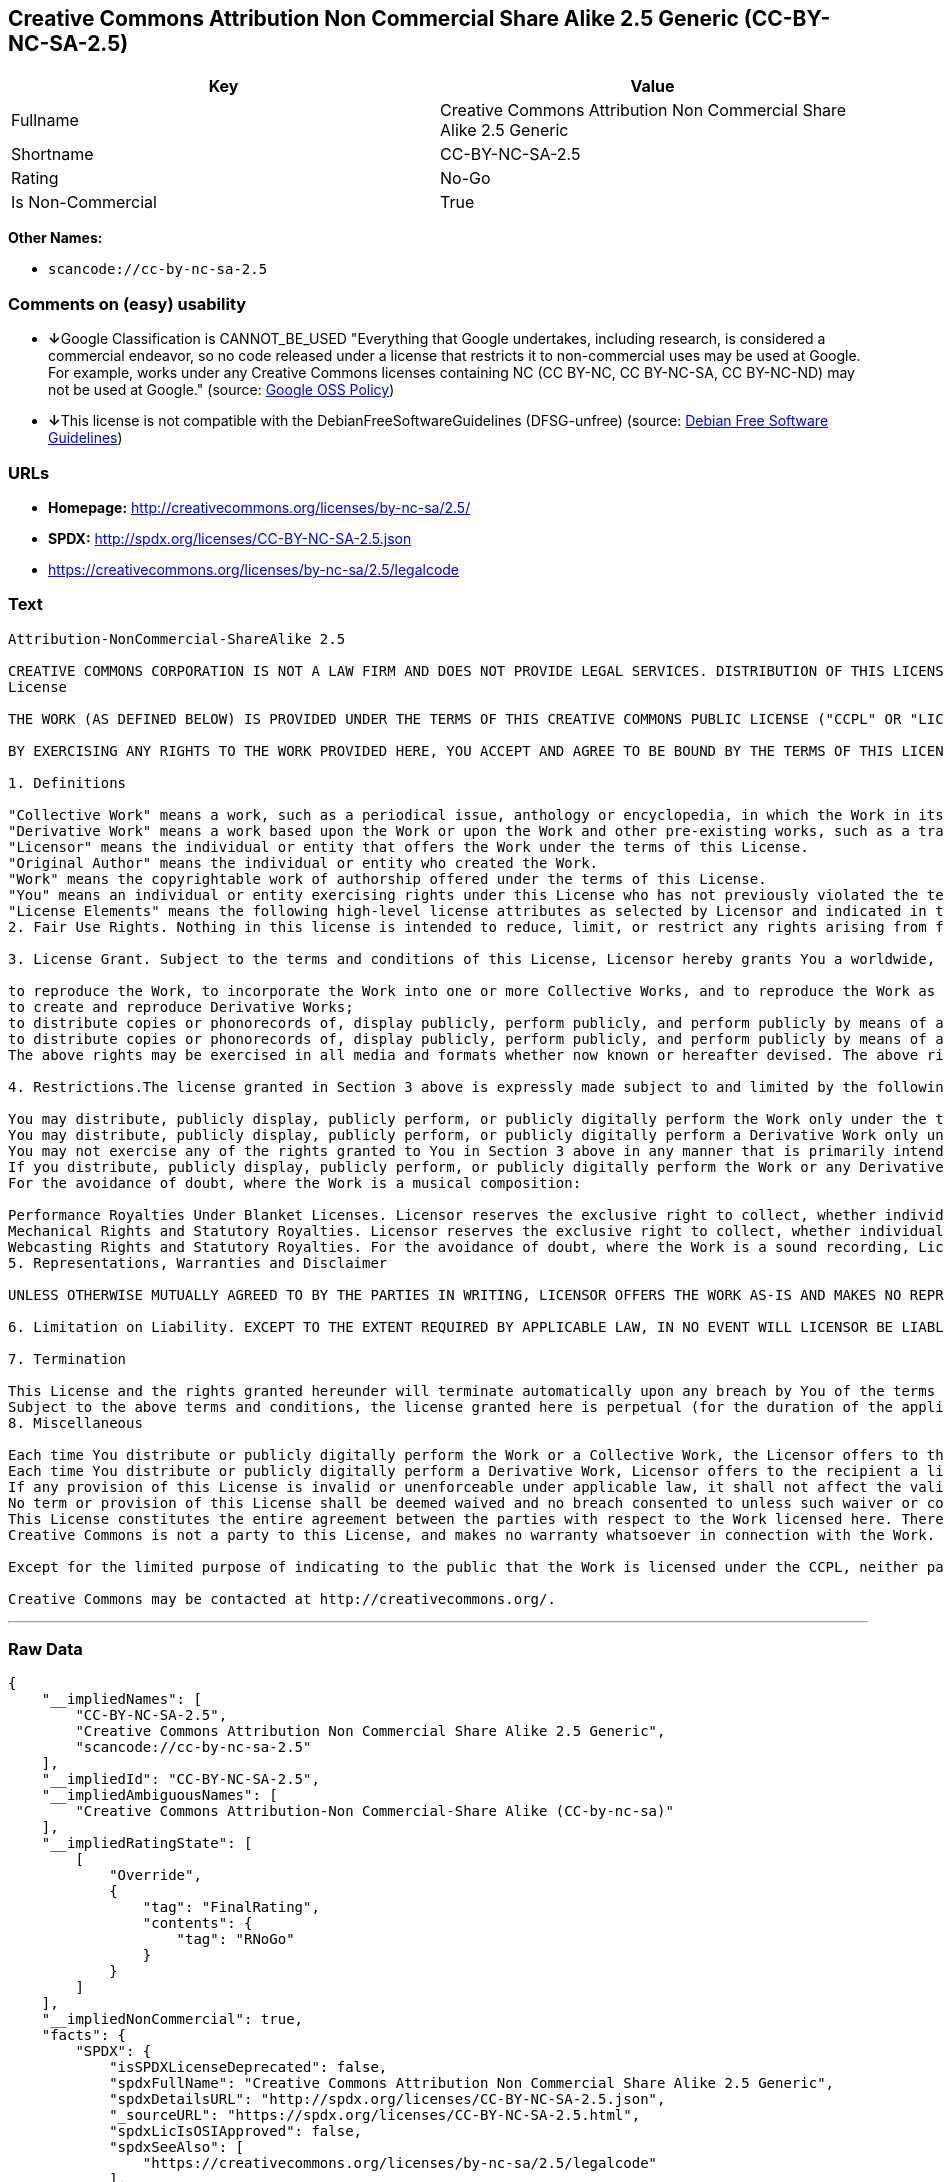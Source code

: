 == Creative Commons Attribution Non Commercial Share Alike 2.5 Generic (CC-BY-NC-SA-2.5)

[cols=",",options="header",]
|===
|Key |Value
|Fullname |Creative Commons Attribution Non Commercial Share Alike 2.5
Generic

|Shortname |CC-BY-NC-SA-2.5

|Rating |No-Go

|Is Non-Commercial |True
|===

*Other Names:*

* `+scancode://cc-by-nc-sa-2.5+`

=== Comments on (easy) usability

* **↓**Google Classification is CANNOT_BE_USED "Everything that Google
undertakes, including research, is considered a commercial endeavor, so
no code released under a license that restricts it to non-commercial
uses may be used at Google. For example, works under any Creative
Commons licenses containing NC (CC BY-NC, CC BY-NC-SA, CC BY-NC-ND) may
not be used at Google." (source:
https://opensource.google.com/docs/thirdparty/licenses/[Google OSS
Policy])
* **↓**This license is not compatible with the
DebianFreeSoftwareGuidelines (DFSG-unfree) (source:
https://wiki.debian.org/DFSGLicenses[Debian Free Software Guidelines])

=== URLs

* *Homepage:* http://creativecommons.org/licenses/by-nc-sa/2.5/
* *SPDX:* http://spdx.org/licenses/CC-BY-NC-SA-2.5.json
* https://creativecommons.org/licenses/by-nc-sa/2.5/legalcode

=== Text

....
Attribution-NonCommercial-ShareAlike 2.5

CREATIVE COMMONS CORPORATION IS NOT A LAW FIRM AND DOES NOT PROVIDE LEGAL SERVICES. DISTRIBUTION OF THIS LICENSE DOES NOT CREATE AN ATTORNEY-CLIENT RELATIONSHIP. CREATIVE COMMONS PROVIDES THIS INFORMATION ON AN "AS-IS" BASIS. CREATIVE COMMONS MAKES NO WARRANTIES REGARDING THE INFORMATION PROVIDED, AND DISCLAIMS LIABILITY FOR DAMAGES RESULTING FROM ITS USE.
License

THE WORK (AS DEFINED BELOW) IS PROVIDED UNDER THE TERMS OF THIS CREATIVE COMMONS PUBLIC LICENSE ("CCPL" OR "LICENSE"). THE WORK IS PROTECTED BY COPYRIGHT AND/OR OTHER APPLICABLE LAW. ANY USE OF THE WORK OTHER THAN AS AUTHORIZED UNDER THIS LICENSE OR COPYRIGHT LAW IS PROHIBITED.

BY EXERCISING ANY RIGHTS TO THE WORK PROVIDED HERE, YOU ACCEPT AND AGREE TO BE BOUND BY THE TERMS OF THIS LICENSE. THE LICENSOR GRANTS YOU THE RIGHTS CONTAINED HERE IN CONSIDERATION OF YOUR ACCEPTANCE OF SUCH TERMS AND CONDITIONS.

1. Definitions

"Collective Work" means a work, such as a periodical issue, anthology or encyclopedia, in which the Work in its entirety in unmodified form, along with a number of other contributions, constituting separate and independent works in themselves, are assembled into a collective whole. A work that constitutes a Collective Work will not be considered a Derivative Work (as defined below) for the purposes of this License.
"Derivative Work" means a work based upon the Work or upon the Work and other pre-existing works, such as a translation, musical arrangement, dramatization, fictionalization, motion picture version, sound recording, art reproduction, abridgment, condensation, or any other form in which the Work may be recast, transformed, or adapted, except that a work that constitutes a Collective Work will not be considered a Derivative Work for the purpose of this License. For the avoidance of doubt, where the Work is a musical composition or sound recording, the synchronization of the Work in timed-relation with a moving image ("synching") will be considered a Derivative Work for the purpose of this License.
"Licensor" means the individual or entity that offers the Work under the terms of this License.
"Original Author" means the individual or entity who created the Work.
"Work" means the copyrightable work of authorship offered under the terms of this License.
"You" means an individual or entity exercising rights under this License who has not previously violated the terms of this License with respect to the Work, or who has received express permission from the Licensor to exercise rights under this License despite a previous violation.
"License Elements" means the following high-level license attributes as selected by Licensor and indicated in the title of this License: Attribution, Noncommercial, ShareAlike.
2. Fair Use Rights. Nothing in this license is intended to reduce, limit, or restrict any rights arising from fair use, first sale or other limitations on the exclusive rights of the copyright owner under copyright law or other applicable laws.

3. License Grant. Subject to the terms and conditions of this License, Licensor hereby grants You a worldwide, royalty-free, non-exclusive, perpetual (for the duration of the applicable copyright) license to exercise the rights in the Work as stated below:

to reproduce the Work, to incorporate the Work into one or more Collective Works, and to reproduce the Work as incorporated in the Collective Works;
to create and reproduce Derivative Works;
to distribute copies or phonorecords of, display publicly, perform publicly, and perform publicly by means of a digital audio transmission the Work including as incorporated in Collective Works;
to distribute copies or phonorecords of, display publicly, perform publicly, and perform publicly by means of a digital audio transmission Derivative Works;
The above rights may be exercised in all media and formats whether now known or hereafter devised. The above rights include the right to make such modifications as are technically necessary to exercise the rights in other media and formats. All rights not expressly granted by Licensor are hereby reserved, including but not limited to the rights set forth in Sections 4(e) and 4(f).

4. Restrictions.The license granted in Section 3 above is expressly made subject to and limited by the following restrictions:

You may distribute, publicly display, publicly perform, or publicly digitally perform the Work only under the terms of this License, and You must include a copy of, or the Uniform Resource Identifier for, this License with every copy or phonorecord of the Work You distribute, publicly display, publicly perform, or publicly digitally perform. You may not offer or impose any terms on the Work that alter or restrict the terms of this License or the recipients' exercise of the rights granted hereunder. You may not sublicense the Work. You must keep intact all notices that refer to this License and to the disclaimer of warranties. You may not distribute, publicly display, publicly perform, or publicly digitally perform the Work with any technological measures that control access or use of the Work in a manner inconsistent with the terms of this License Agreement. The above applies to the Work as incorporated in a Collective Work, but this does not require the Collective Work apart from the Work itself to be made subject to the terms of this License. If You create a Collective Work, upon notice from any Licensor You must, to the extent practicable, remove from the Collective Work any credit as required by clause 4(d), as requested. If You create a Derivative Work, upon notice from any Licensor You must, to the extent practicable, remove from the Derivative Work any credit as required by clause 4(d), as requested.
You may distribute, publicly display, publicly perform, or publicly digitally perform a Derivative Work only under the terms of this License, a later version of this License with the same License Elements as this License, or a Creative Commons iCommons license that contains the same License Elements as this License (e.g. Attribution-NonCommercial-ShareAlike 2.5 Japan). You must include a copy of, or the Uniform Resource Identifier for, this License or other license specified in the previous sentence with every copy or phonorecord of each Derivative Work You distribute, publicly display, publicly perform, or publicly digitally perform. You may not offer or impose any terms on the Derivative Works that alter or restrict the terms of this License or the recipients' exercise of the rights granted hereunder, and You must keep intact all notices that refer to this License and to the disclaimer of warranties. You may not distribute, publicly display, publicly perform, or publicly digitally perform the Derivative Work with any technological measures that control access or use of the Work in a manner inconsistent with the terms of this License Agreement. The above applies to the Derivative Work as incorporated in a Collective Work, but this does not require the Collective Work apart from the Derivative Work itself to be made subject to the terms of this License.
You may not exercise any of the rights granted to You in Section 3 above in any manner that is primarily intended for or directed toward commercial advantage or private monetary compensation. The exchange of the Work for other copyrighted works by means of digital file-sharing or otherwise shall not be considered to be intended for or directed toward commercial advantage or private monetary compensation, provided there is no payment of any monetary compensation in connection with the exchange of copyrighted works.
If you distribute, publicly display, publicly perform, or publicly digitally perform the Work or any Derivative Works or Collective Works, You must keep intact all copyright notices for the Work and provide, reasonable to the medium or means You are utilizing: (i) the name of the Original Author (or pseudonym, if applicable) if supplied, and/or (ii) if the Original Author and/or Licensor designate another party or parties (e.g. a sponsor institute, publishing entity, journal) for attribution in Licensor's copyright notice, terms of service or by other reasonable means, the name of such party or parties; the title of the Work if supplied; to the extent reasonably practicable, the Uniform Resource Identifier, if any, that Licensor specifies to be associated with the Work, unless such URI does not refer to the copyright notice or licensing information for the Work; and in the case of a Derivative Work, a credit identifying the use of the Work in the Derivative Work (e.g., "French translation of the Work by Original Author," or "Screenplay based on original Work by Original Author"). Such credit may be implemented in any reasonable manner; provided, however, that in the case of a Derivative Work or Collective Work, at a minimum such credit will appear where any other comparable authorship credit appears and in a manner at least as prominent as such other comparable authorship credit.
For the avoidance of doubt, where the Work is a musical composition:

Performance Royalties Under Blanket Licenses. Licensor reserves the exclusive right to collect, whether individually or via a performance rights society (e.g. ASCAP, BMI, SESAC), royalties for the public performance or public digital performance (e.g. webcast) of the Work if that performance is primarily intended for or directed toward commercial advantage or private monetary compensation.
Mechanical Rights and Statutory Royalties. Licensor reserves the exclusive right to collect, whether individually or via a music rights agency or designated agent (e.g. Harry Fox Agency), royalties for any phonorecord You create from the Work ("cover version") and distribute, subject to the compulsory license created by 17 USC Section 115 of the US Copyright Act (or the equivalent in other jurisdictions), if Your distribution of such cover version is primarily intended for or directed toward commercial advantage or private monetary compensation.
Webcasting Rights and Statutory Royalties. For the avoidance of doubt, where the Work is a sound recording, Licensor reserves the exclusive right to collect, whether individually or via a performance-rights society (e.g. SoundExchange), royalties for the public digital performance (e.g. webcast) of the Work, subject to the compulsory license created by 17 USC Section 114 of the US Copyright Act (or the equivalent in other jurisdictions), if Your public digital performance is primarily intended for or directed toward commercial advantage or private monetary compensation.
5. Representations, Warranties and Disclaimer

UNLESS OTHERWISE MUTUALLY AGREED TO BY THE PARTIES IN WRITING, LICENSOR OFFERS THE WORK AS-IS AND MAKES NO REPRESENTATIONS OR WARRANTIES OF ANY KIND CONCERNING THE WORK, EXPRESS, IMPLIED, STATUTORY OR OTHERWISE, INCLUDING, WITHOUT LIMITATION, WARRANTIES OF TITLE, MERCHANTIBILITY, FITNESS FOR A PARTICULAR PURPOSE, NONINFRINGEMENT, OR THE ABSENCE OF LATENT OR OTHER DEFECTS, ACCURACY, OR THE PRESENCE OF ABSENCE OF ERRORS, WHETHER OR NOT DISCOVERABLE. SOME JURISDICTIONS DO NOT ALLOW THE EXCLUSION OF IMPLIED WARRANTIES, SO SUCH EXCLUSION MAY NOT APPLY TO YOU.

6. Limitation on Liability. EXCEPT TO THE EXTENT REQUIRED BY APPLICABLE LAW, IN NO EVENT WILL LICENSOR BE LIABLE TO YOU ON ANY LEGAL THEORY FOR ANY SPECIAL, INCIDENTAL, CONSEQUENTIAL, PUNITIVE OR EXEMPLARY DAMAGES ARISING OUT OF THIS LICENSE OR THE USE OF THE WORK, EVEN IF LICENSOR HAS BEEN ADVISED OF THE POSSIBILITY OF SUCH DAMAGES.

7. Termination

This License and the rights granted hereunder will terminate automatically upon any breach by You of the terms of this License. Individuals or entities who have received Derivative Works or Collective Works from You under this License, however, will not have their licenses terminated provided such individuals or entities remain in full compliance with those licenses. Sections 1, 2, 5, 6, 7, and 8 will survive any termination of this License.
Subject to the above terms and conditions, the license granted here is perpetual (for the duration of the applicable copyright in the Work). Notwithstanding the above, Licensor reserves the right to release the Work under different license terms or to stop distributing the Work at any time; provided, however that any such election will not serve to withdraw this License (or any other license that has been, or is required to be, granted under the terms of this License), and this License will continue in full force and effect unless terminated as stated above.
8. Miscellaneous

Each time You distribute or publicly digitally perform the Work or a Collective Work, the Licensor offers to the recipient a license to the Work on the same terms and conditions as the license granted to You under this License.
Each time You distribute or publicly digitally perform a Derivative Work, Licensor offers to the recipient a license to the original Work on the same terms and conditions as the license granted to You under this License.
If any provision of this License is invalid or unenforceable under applicable law, it shall not affect the validity or enforceability of the remainder of the terms of this License, and without further action by the parties to this agreement, such provision shall be reformed to the minimum extent necessary to make such provision valid and enforceable.
No term or provision of this License shall be deemed waived and no breach consented to unless such waiver or consent shall be in writing and signed by the party to be charged with such waiver or consent.
This License constitutes the entire agreement between the parties with respect to the Work licensed here. There are no understandings, agreements or representations with respect to the Work not specified here. Licensor shall not be bound by any additional provisions that may appear in any communication from You. This License may not be modified without the mutual written agreement of the Licensor and You.
Creative Commons is not a party to this License, and makes no warranty whatsoever in connection with the Work. Creative Commons will not be liable to You or any party on any legal theory for any damages whatsoever, including without limitation any general, special, incidental or consequential damages arising in connection to this license. Notwithstanding the foregoing two (2) sentences, if Creative Commons has expressly identified itself as the Licensor hereunder, it shall have all rights and obligations of Licensor.

Except for the limited purpose of indicating to the public that the Work is licensed under the CCPL, neither party will use the trademark "Creative Commons" or any related trademark or logo of Creative Commons without the prior written consent of Creative Commons. Any permitted use will be in compliance with Creative Commons' then-current trademark usage guidelines, as may be published on its website or otherwise made available upon request from time to time.

Creative Commons may be contacted at http://creativecommons.org/.
....

'''''

=== Raw Data

....
{
    "__impliedNames": [
        "CC-BY-NC-SA-2.5",
        "Creative Commons Attribution Non Commercial Share Alike 2.5 Generic",
        "scancode://cc-by-nc-sa-2.5"
    ],
    "__impliedId": "CC-BY-NC-SA-2.5",
    "__impliedAmbiguousNames": [
        "Creative Commons Attribution-Non Commercial-Share Alike (CC-by-nc-sa)"
    ],
    "__impliedRatingState": [
        [
            "Override",
            {
                "tag": "FinalRating",
                "contents": {
                    "tag": "RNoGo"
                }
            }
        ]
    ],
    "__impliedNonCommercial": true,
    "facts": {
        "SPDX": {
            "isSPDXLicenseDeprecated": false,
            "spdxFullName": "Creative Commons Attribution Non Commercial Share Alike 2.5 Generic",
            "spdxDetailsURL": "http://spdx.org/licenses/CC-BY-NC-SA-2.5.json",
            "_sourceURL": "https://spdx.org/licenses/CC-BY-NC-SA-2.5.html",
            "spdxLicIsOSIApproved": false,
            "spdxSeeAlso": [
                "https://creativecommons.org/licenses/by-nc-sa/2.5/legalcode"
            ],
            "_implications": {
                "__impliedNames": [
                    "CC-BY-NC-SA-2.5",
                    "Creative Commons Attribution Non Commercial Share Alike 2.5 Generic"
                ],
                "__impliedId": "CC-BY-NC-SA-2.5",
                "__isOsiApproved": false,
                "__impliedURLs": [
                    [
                        "SPDX",
                        "http://spdx.org/licenses/CC-BY-NC-SA-2.5.json"
                    ],
                    [
                        null,
                        "https://creativecommons.org/licenses/by-nc-sa/2.5/legalcode"
                    ]
                ]
            },
            "spdxLicenseId": "CC-BY-NC-SA-2.5"
        },
        "Scancode": {
            "otherUrls": [
                "https://creativecommons.org/licenses/by-nc-sa/2.5/legalcode"
            ],
            "homepageUrl": "http://creativecommons.org/licenses/by-nc-sa/2.5/",
            "shortName": "CC-BY-NC-SA-2.5",
            "textUrls": null,
            "text": "Attribution-NonCommercial-ShareAlike 2.5\n\nCREATIVE COMMONS CORPORATION IS NOT A LAW FIRM AND DOES NOT PROVIDE LEGAL SERVICES. DISTRIBUTION OF THIS LICENSE DOES NOT CREATE AN ATTORNEY-CLIENT RELATIONSHIP. CREATIVE COMMONS PROVIDES THIS INFORMATION ON AN \"AS-IS\" BASIS. CREATIVE COMMONS MAKES NO WARRANTIES REGARDING THE INFORMATION PROVIDED, AND DISCLAIMS LIABILITY FOR DAMAGES RESULTING FROM ITS USE.\nLicense\n\nTHE WORK (AS DEFINED BELOW) IS PROVIDED UNDER THE TERMS OF THIS CREATIVE COMMONS PUBLIC LICENSE (\"CCPL\" OR \"LICENSE\"). THE WORK IS PROTECTED BY COPYRIGHT AND/OR OTHER APPLICABLE LAW. ANY USE OF THE WORK OTHER THAN AS AUTHORIZED UNDER THIS LICENSE OR COPYRIGHT LAW IS PROHIBITED.\n\nBY EXERCISING ANY RIGHTS TO THE WORK PROVIDED HERE, YOU ACCEPT AND AGREE TO BE BOUND BY THE TERMS OF THIS LICENSE. THE LICENSOR GRANTS YOU THE RIGHTS CONTAINED HERE IN CONSIDERATION OF YOUR ACCEPTANCE OF SUCH TERMS AND CONDITIONS.\n\n1. Definitions\n\n\"Collective Work\" means a work, such as a periodical issue, anthology or encyclopedia, in which the Work in its entirety in unmodified form, along with a number of other contributions, constituting separate and independent works in themselves, are assembled into a collective whole. A work that constitutes a Collective Work will not be considered a Derivative Work (as defined below) for the purposes of this License.\n\"Derivative Work\" means a work based upon the Work or upon the Work and other pre-existing works, such as a translation, musical arrangement, dramatization, fictionalization, motion picture version, sound recording, art reproduction, abridgment, condensation, or any other form in which the Work may be recast, transformed, or adapted, except that a work that constitutes a Collective Work will not be considered a Derivative Work for the purpose of this License. For the avoidance of doubt, where the Work is a musical composition or sound recording, the synchronization of the Work in timed-relation with a moving image (\"synching\") will be considered a Derivative Work for the purpose of this License.\n\"Licensor\" means the individual or entity that offers the Work under the terms of this License.\n\"Original Author\" means the individual or entity who created the Work.\n\"Work\" means the copyrightable work of authorship offered under the terms of this License.\n\"You\" means an individual or entity exercising rights under this License who has not previously violated the terms of this License with respect to the Work, or who has received express permission from the Licensor to exercise rights under this License despite a previous violation.\n\"License Elements\" means the following high-level license attributes as selected by Licensor and indicated in the title of this License: Attribution, Noncommercial, ShareAlike.\n2. Fair Use Rights. Nothing in this license is intended to reduce, limit, or restrict any rights arising from fair use, first sale or other limitations on the exclusive rights of the copyright owner under copyright law or other applicable laws.\n\n3. License Grant. Subject to the terms and conditions of this License, Licensor hereby grants You a worldwide, royalty-free, non-exclusive, perpetual (for the duration of the applicable copyright) license to exercise the rights in the Work as stated below:\n\nto reproduce the Work, to incorporate the Work into one or more Collective Works, and to reproduce the Work as incorporated in the Collective Works;\nto create and reproduce Derivative Works;\nto distribute copies or phonorecords of, display publicly, perform publicly, and perform publicly by means of a digital audio transmission the Work including as incorporated in Collective Works;\nto distribute copies or phonorecords of, display publicly, perform publicly, and perform publicly by means of a digital audio transmission Derivative Works;\nThe above rights may be exercised in all media and formats whether now known or hereafter devised. The above rights include the right to make such modifications as are technically necessary to exercise the rights in other media and formats. All rights not expressly granted by Licensor are hereby reserved, including but not limited to the rights set forth in Sections 4(e) and 4(f).\n\n4. Restrictions.The license granted in Section 3 above is expressly made subject to and limited by the following restrictions:\n\nYou may distribute, publicly display, publicly perform, or publicly digitally perform the Work only under the terms of this License, and You must include a copy of, or the Uniform Resource Identifier for, this License with every copy or phonorecord of the Work You distribute, publicly display, publicly perform, or publicly digitally perform. You may not offer or impose any terms on the Work that alter or restrict the terms of this License or the recipients' exercise of the rights granted hereunder. You may not sublicense the Work. You must keep intact all notices that refer to this License and to the disclaimer of warranties. You may not distribute, publicly display, publicly perform, or publicly digitally perform the Work with any technological measures that control access or use of the Work in a manner inconsistent with the terms of this License Agreement. The above applies to the Work as incorporated in a Collective Work, but this does not require the Collective Work apart from the Work itself to be made subject to the terms of this License. If You create a Collective Work, upon notice from any Licensor You must, to the extent practicable, remove from the Collective Work any credit as required by clause 4(d), as requested. If You create a Derivative Work, upon notice from any Licensor You must, to the extent practicable, remove from the Derivative Work any credit as required by clause 4(d), as requested.\nYou may distribute, publicly display, publicly perform, or publicly digitally perform a Derivative Work only under the terms of this License, a later version of this License with the same License Elements as this License, or a Creative Commons iCommons license that contains the same License Elements as this License (e.g. Attribution-NonCommercial-ShareAlike 2.5 Japan). You must include a copy of, or the Uniform Resource Identifier for, this License or other license specified in the previous sentence with every copy or phonorecord of each Derivative Work You distribute, publicly display, publicly perform, or publicly digitally perform. You may not offer or impose any terms on the Derivative Works that alter or restrict the terms of this License or the recipients' exercise of the rights granted hereunder, and You must keep intact all notices that refer to this License and to the disclaimer of warranties. You may not distribute, publicly display, publicly perform, or publicly digitally perform the Derivative Work with any technological measures that control access or use of the Work in a manner inconsistent with the terms of this License Agreement. The above applies to the Derivative Work as incorporated in a Collective Work, but this does not require the Collective Work apart from the Derivative Work itself to be made subject to the terms of this License.\nYou may not exercise any of the rights granted to You in Section 3 above in any manner that is primarily intended for or directed toward commercial advantage or private monetary compensation. The exchange of the Work for other copyrighted works by means of digital file-sharing or otherwise shall not be considered to be intended for or directed toward commercial advantage or private monetary compensation, provided there is no payment of any monetary compensation in connection with the exchange of copyrighted works.\nIf you distribute, publicly display, publicly perform, or publicly digitally perform the Work or any Derivative Works or Collective Works, You must keep intact all copyright notices for the Work and provide, reasonable to the medium or means You are utilizing: (i) the name of the Original Author (or pseudonym, if applicable) if supplied, and/or (ii) if the Original Author and/or Licensor designate another party or parties (e.g. a sponsor institute, publishing entity, journal) for attribution in Licensor's copyright notice, terms of service or by other reasonable means, the name of such party or parties; the title of the Work if supplied; to the extent reasonably practicable, the Uniform Resource Identifier, if any, that Licensor specifies to be associated with the Work, unless such URI does not refer to the copyright notice or licensing information for the Work; and in the case of a Derivative Work, a credit identifying the use of the Work in the Derivative Work (e.g., \"French translation of the Work by Original Author,\" or \"Screenplay based on original Work by Original Author\"). Such credit may be implemented in any reasonable manner; provided, however, that in the case of a Derivative Work or Collective Work, at a minimum such credit will appear where any other comparable authorship credit appears and in a manner at least as prominent as such other comparable authorship credit.\nFor the avoidance of doubt, where the Work is a musical composition:\n\nPerformance Royalties Under Blanket Licenses. Licensor reserves the exclusive right to collect, whether individually or via a performance rights society (e.g. ASCAP, BMI, SESAC), royalties for the public performance or public digital performance (e.g. webcast) of the Work if that performance is primarily intended for or directed toward commercial advantage or private monetary compensation.\nMechanical Rights and Statutory Royalties. Licensor reserves the exclusive right to collect, whether individually or via a music rights agency or designated agent (e.g. Harry Fox Agency), royalties for any phonorecord You create from the Work (\"cover version\") and distribute, subject to the compulsory license created by 17 USC Section 115 of the US Copyright Act (or the equivalent in other jurisdictions), if Your distribution of such cover version is primarily intended for or directed toward commercial advantage or private monetary compensation.\nWebcasting Rights and Statutory Royalties. For the avoidance of doubt, where the Work is a sound recording, Licensor reserves the exclusive right to collect, whether individually or via a performance-rights society (e.g. SoundExchange), royalties for the public digital performance (e.g. webcast) of the Work, subject to the compulsory license created by 17 USC Section 114 of the US Copyright Act (or the equivalent in other jurisdictions), if Your public digital performance is primarily intended for or directed toward commercial advantage or private monetary compensation.\n5. Representations, Warranties and Disclaimer\n\nUNLESS OTHERWISE MUTUALLY AGREED TO BY THE PARTIES IN WRITING, LICENSOR OFFERS THE WORK AS-IS AND MAKES NO REPRESENTATIONS OR WARRANTIES OF ANY KIND CONCERNING THE WORK, EXPRESS, IMPLIED, STATUTORY OR OTHERWISE, INCLUDING, WITHOUT LIMITATION, WARRANTIES OF TITLE, MERCHANTIBILITY, FITNESS FOR A PARTICULAR PURPOSE, NONINFRINGEMENT, OR THE ABSENCE OF LATENT OR OTHER DEFECTS, ACCURACY, OR THE PRESENCE OF ABSENCE OF ERRORS, WHETHER OR NOT DISCOVERABLE. SOME JURISDICTIONS DO NOT ALLOW THE EXCLUSION OF IMPLIED WARRANTIES, SO SUCH EXCLUSION MAY NOT APPLY TO YOU.\n\n6. Limitation on Liability. EXCEPT TO THE EXTENT REQUIRED BY APPLICABLE LAW, IN NO EVENT WILL LICENSOR BE LIABLE TO YOU ON ANY LEGAL THEORY FOR ANY SPECIAL, INCIDENTAL, CONSEQUENTIAL, PUNITIVE OR EXEMPLARY DAMAGES ARISING OUT OF THIS LICENSE OR THE USE OF THE WORK, EVEN IF LICENSOR HAS BEEN ADVISED OF THE POSSIBILITY OF SUCH DAMAGES.\n\n7. Termination\n\nThis License and the rights granted hereunder will terminate automatically upon any breach by You of the terms of this License. Individuals or entities who have received Derivative Works or Collective Works from You under this License, however, will not have their licenses terminated provided such individuals or entities remain in full compliance with those licenses. Sections 1, 2, 5, 6, 7, and 8 will survive any termination of this License.\nSubject to the above terms and conditions, the license granted here is perpetual (for the duration of the applicable copyright in the Work). Notwithstanding the above, Licensor reserves the right to release the Work under different license terms or to stop distributing the Work at any time; provided, however that any such election will not serve to withdraw this License (or any other license that has been, or is required to be, granted under the terms of this License), and this License will continue in full force and effect unless terminated as stated above.\n8. Miscellaneous\n\nEach time You distribute or publicly digitally perform the Work or a Collective Work, the Licensor offers to the recipient a license to the Work on the same terms and conditions as the license granted to You under this License.\nEach time You distribute or publicly digitally perform a Derivative Work, Licensor offers to the recipient a license to the original Work on the same terms and conditions as the license granted to You under this License.\nIf any provision of this License is invalid or unenforceable under applicable law, it shall not affect the validity or enforceability of the remainder of the terms of this License, and without further action by the parties to this agreement, such provision shall be reformed to the minimum extent necessary to make such provision valid and enforceable.\nNo term or provision of this License shall be deemed waived and no breach consented to unless such waiver or consent shall be in writing and signed by the party to be charged with such waiver or consent.\nThis License constitutes the entire agreement between the parties with respect to the Work licensed here. There are no understandings, agreements or representations with respect to the Work not specified here. Licensor shall not be bound by any additional provisions that may appear in any communication from You. This License may not be modified without the mutual written agreement of the Licensor and You.\nCreative Commons is not a party to this License, and makes no warranty whatsoever in connection with the Work. Creative Commons will not be liable to You or any party on any legal theory for any damages whatsoever, including without limitation any general, special, incidental or consequential damages arising in connection to this license. Notwithstanding the foregoing two (2) sentences, if Creative Commons has expressly identified itself as the Licensor hereunder, it shall have all rights and obligations of Licensor.\n\nExcept for the limited purpose of indicating to the public that the Work is licensed under the CCPL, neither party will use the trademark \"Creative Commons\" or any related trademark or logo of Creative Commons without the prior written consent of Creative Commons. Any permitted use will be in compliance with Creative Commons' then-current trademark usage guidelines, as may be published on its website or otherwise made available upon request from time to time.\n\nCreative Commons may be contacted at http://creativecommons.org/.",
            "category": "Source-available",
            "osiUrl": null,
            "owner": "Creative Commons",
            "_sourceURL": "https://github.com/nexB/scancode-toolkit/blob/develop/src/licensedcode/data/licenses/cc-by-nc-sa-2.5.yml",
            "key": "cc-by-nc-sa-2.5",
            "name": "Creative Commons Attribution Non-Commercial Share Alike License 2.5",
            "spdxId": "CC-BY-NC-SA-2.5",
            "_implications": {
                "__impliedNames": [
                    "scancode://cc-by-nc-sa-2.5",
                    "CC-BY-NC-SA-2.5",
                    "CC-BY-NC-SA-2.5"
                ],
                "__impliedId": "CC-BY-NC-SA-2.5",
                "__impliedText": "Attribution-NonCommercial-ShareAlike 2.5\n\nCREATIVE COMMONS CORPORATION IS NOT A LAW FIRM AND DOES NOT PROVIDE LEGAL SERVICES. DISTRIBUTION OF THIS LICENSE DOES NOT CREATE AN ATTORNEY-CLIENT RELATIONSHIP. CREATIVE COMMONS PROVIDES THIS INFORMATION ON AN \"AS-IS\" BASIS. CREATIVE COMMONS MAKES NO WARRANTIES REGARDING THE INFORMATION PROVIDED, AND DISCLAIMS LIABILITY FOR DAMAGES RESULTING FROM ITS USE.\nLicense\n\nTHE WORK (AS DEFINED BELOW) IS PROVIDED UNDER THE TERMS OF THIS CREATIVE COMMONS PUBLIC LICENSE (\"CCPL\" OR \"LICENSE\"). THE WORK IS PROTECTED BY COPYRIGHT AND/OR OTHER APPLICABLE LAW. ANY USE OF THE WORK OTHER THAN AS AUTHORIZED UNDER THIS LICENSE OR COPYRIGHT LAW IS PROHIBITED.\n\nBY EXERCISING ANY RIGHTS TO THE WORK PROVIDED HERE, YOU ACCEPT AND AGREE TO BE BOUND BY THE TERMS OF THIS LICENSE. THE LICENSOR GRANTS YOU THE RIGHTS CONTAINED HERE IN CONSIDERATION OF YOUR ACCEPTANCE OF SUCH TERMS AND CONDITIONS.\n\n1. Definitions\n\n\"Collective Work\" means a work, such as a periodical issue, anthology or encyclopedia, in which the Work in its entirety in unmodified form, along with a number of other contributions, constituting separate and independent works in themselves, are assembled into a collective whole. A work that constitutes a Collective Work will not be considered a Derivative Work (as defined below) for the purposes of this License.\n\"Derivative Work\" means a work based upon the Work or upon the Work and other pre-existing works, such as a translation, musical arrangement, dramatization, fictionalization, motion picture version, sound recording, art reproduction, abridgment, condensation, or any other form in which the Work may be recast, transformed, or adapted, except that a work that constitutes a Collective Work will not be considered a Derivative Work for the purpose of this License. For the avoidance of doubt, where the Work is a musical composition or sound recording, the synchronization of the Work in timed-relation with a moving image (\"synching\") will be considered a Derivative Work for the purpose of this License.\n\"Licensor\" means the individual or entity that offers the Work under the terms of this License.\n\"Original Author\" means the individual or entity who created the Work.\n\"Work\" means the copyrightable work of authorship offered under the terms of this License.\n\"You\" means an individual or entity exercising rights under this License who has not previously violated the terms of this License with respect to the Work, or who has received express permission from the Licensor to exercise rights under this License despite a previous violation.\n\"License Elements\" means the following high-level license attributes as selected by Licensor and indicated in the title of this License: Attribution, Noncommercial, ShareAlike.\n2. Fair Use Rights. Nothing in this license is intended to reduce, limit, or restrict any rights arising from fair use, first sale or other limitations on the exclusive rights of the copyright owner under copyright law or other applicable laws.\n\n3. License Grant. Subject to the terms and conditions of this License, Licensor hereby grants You a worldwide, royalty-free, non-exclusive, perpetual (for the duration of the applicable copyright) license to exercise the rights in the Work as stated below:\n\nto reproduce the Work, to incorporate the Work into one or more Collective Works, and to reproduce the Work as incorporated in the Collective Works;\nto create and reproduce Derivative Works;\nto distribute copies or phonorecords of, display publicly, perform publicly, and perform publicly by means of a digital audio transmission the Work including as incorporated in Collective Works;\nto distribute copies or phonorecords of, display publicly, perform publicly, and perform publicly by means of a digital audio transmission Derivative Works;\nThe above rights may be exercised in all media and formats whether now known or hereafter devised. The above rights include the right to make such modifications as are technically necessary to exercise the rights in other media and formats. All rights not expressly granted by Licensor are hereby reserved, including but not limited to the rights set forth in Sections 4(e) and 4(f).\n\n4. Restrictions.The license granted in Section 3 above is expressly made subject to and limited by the following restrictions:\n\nYou may distribute, publicly display, publicly perform, or publicly digitally perform the Work only under the terms of this License, and You must include a copy of, or the Uniform Resource Identifier for, this License with every copy or phonorecord of the Work You distribute, publicly display, publicly perform, or publicly digitally perform. You may not offer or impose any terms on the Work that alter or restrict the terms of this License or the recipients' exercise of the rights granted hereunder. You may not sublicense the Work. You must keep intact all notices that refer to this License and to the disclaimer of warranties. You may not distribute, publicly display, publicly perform, or publicly digitally perform the Work with any technological measures that control access or use of the Work in a manner inconsistent with the terms of this License Agreement. The above applies to the Work as incorporated in a Collective Work, but this does not require the Collective Work apart from the Work itself to be made subject to the terms of this License. If You create a Collective Work, upon notice from any Licensor You must, to the extent practicable, remove from the Collective Work any credit as required by clause 4(d), as requested. If You create a Derivative Work, upon notice from any Licensor You must, to the extent practicable, remove from the Derivative Work any credit as required by clause 4(d), as requested.\nYou may distribute, publicly display, publicly perform, or publicly digitally perform a Derivative Work only under the terms of this License, a later version of this License with the same License Elements as this License, or a Creative Commons iCommons license that contains the same License Elements as this License (e.g. Attribution-NonCommercial-ShareAlike 2.5 Japan). You must include a copy of, or the Uniform Resource Identifier for, this License or other license specified in the previous sentence with every copy or phonorecord of each Derivative Work You distribute, publicly display, publicly perform, or publicly digitally perform. You may not offer or impose any terms on the Derivative Works that alter or restrict the terms of this License or the recipients' exercise of the rights granted hereunder, and You must keep intact all notices that refer to this License and to the disclaimer of warranties. You may not distribute, publicly display, publicly perform, or publicly digitally perform the Derivative Work with any technological measures that control access or use of the Work in a manner inconsistent with the terms of this License Agreement. The above applies to the Derivative Work as incorporated in a Collective Work, but this does not require the Collective Work apart from the Derivative Work itself to be made subject to the terms of this License.\nYou may not exercise any of the rights granted to You in Section 3 above in any manner that is primarily intended for or directed toward commercial advantage or private monetary compensation. The exchange of the Work for other copyrighted works by means of digital file-sharing or otherwise shall not be considered to be intended for or directed toward commercial advantage or private monetary compensation, provided there is no payment of any monetary compensation in connection with the exchange of copyrighted works.\nIf you distribute, publicly display, publicly perform, or publicly digitally perform the Work or any Derivative Works or Collective Works, You must keep intact all copyright notices for the Work and provide, reasonable to the medium or means You are utilizing: (i) the name of the Original Author (or pseudonym, if applicable) if supplied, and/or (ii) if the Original Author and/or Licensor designate another party or parties (e.g. a sponsor institute, publishing entity, journal) for attribution in Licensor's copyright notice, terms of service or by other reasonable means, the name of such party or parties; the title of the Work if supplied; to the extent reasonably practicable, the Uniform Resource Identifier, if any, that Licensor specifies to be associated with the Work, unless such URI does not refer to the copyright notice or licensing information for the Work; and in the case of a Derivative Work, a credit identifying the use of the Work in the Derivative Work (e.g., \"French translation of the Work by Original Author,\" or \"Screenplay based on original Work by Original Author\"). Such credit may be implemented in any reasonable manner; provided, however, that in the case of a Derivative Work or Collective Work, at a minimum such credit will appear where any other comparable authorship credit appears and in a manner at least as prominent as such other comparable authorship credit.\nFor the avoidance of doubt, where the Work is a musical composition:\n\nPerformance Royalties Under Blanket Licenses. Licensor reserves the exclusive right to collect, whether individually or via a performance rights society (e.g. ASCAP, BMI, SESAC), royalties for the public performance or public digital performance (e.g. webcast) of the Work if that performance is primarily intended for or directed toward commercial advantage or private monetary compensation.\nMechanical Rights and Statutory Royalties. Licensor reserves the exclusive right to collect, whether individually or via a music rights agency or designated agent (e.g. Harry Fox Agency), royalties for any phonorecord You create from the Work (\"cover version\") and distribute, subject to the compulsory license created by 17 USC Section 115 of the US Copyright Act (or the equivalent in other jurisdictions), if Your distribution of such cover version is primarily intended for or directed toward commercial advantage or private monetary compensation.\nWebcasting Rights and Statutory Royalties. For the avoidance of doubt, where the Work is a sound recording, Licensor reserves the exclusive right to collect, whether individually or via a performance-rights society (e.g. SoundExchange), royalties for the public digital performance (e.g. webcast) of the Work, subject to the compulsory license created by 17 USC Section 114 of the US Copyright Act (or the equivalent in other jurisdictions), if Your public digital performance is primarily intended for or directed toward commercial advantage or private monetary compensation.\n5. Representations, Warranties and Disclaimer\n\nUNLESS OTHERWISE MUTUALLY AGREED TO BY THE PARTIES IN WRITING, LICENSOR OFFERS THE WORK AS-IS AND MAKES NO REPRESENTATIONS OR WARRANTIES OF ANY KIND CONCERNING THE WORK, EXPRESS, IMPLIED, STATUTORY OR OTHERWISE, INCLUDING, WITHOUT LIMITATION, WARRANTIES OF TITLE, MERCHANTIBILITY, FITNESS FOR A PARTICULAR PURPOSE, NONINFRINGEMENT, OR THE ABSENCE OF LATENT OR OTHER DEFECTS, ACCURACY, OR THE PRESENCE OF ABSENCE OF ERRORS, WHETHER OR NOT DISCOVERABLE. SOME JURISDICTIONS DO NOT ALLOW THE EXCLUSION OF IMPLIED WARRANTIES, SO SUCH EXCLUSION MAY NOT APPLY TO YOU.\n\n6. Limitation on Liability. EXCEPT TO THE EXTENT REQUIRED BY APPLICABLE LAW, IN NO EVENT WILL LICENSOR BE LIABLE TO YOU ON ANY LEGAL THEORY FOR ANY SPECIAL, INCIDENTAL, CONSEQUENTIAL, PUNITIVE OR EXEMPLARY DAMAGES ARISING OUT OF THIS LICENSE OR THE USE OF THE WORK, EVEN IF LICENSOR HAS BEEN ADVISED OF THE POSSIBILITY OF SUCH DAMAGES.\n\n7. Termination\n\nThis License and the rights granted hereunder will terminate automatically upon any breach by You of the terms of this License. Individuals or entities who have received Derivative Works or Collective Works from You under this License, however, will not have their licenses terminated provided such individuals or entities remain in full compliance with those licenses. Sections 1, 2, 5, 6, 7, and 8 will survive any termination of this License.\nSubject to the above terms and conditions, the license granted here is perpetual (for the duration of the applicable copyright in the Work). Notwithstanding the above, Licensor reserves the right to release the Work under different license terms or to stop distributing the Work at any time; provided, however that any such election will not serve to withdraw this License (or any other license that has been, or is required to be, granted under the terms of this License), and this License will continue in full force and effect unless terminated as stated above.\n8. Miscellaneous\n\nEach time You distribute or publicly digitally perform the Work or a Collective Work, the Licensor offers to the recipient a license to the Work on the same terms and conditions as the license granted to You under this License.\nEach time You distribute or publicly digitally perform a Derivative Work, Licensor offers to the recipient a license to the original Work on the same terms and conditions as the license granted to You under this License.\nIf any provision of this License is invalid or unenforceable under applicable law, it shall not affect the validity or enforceability of the remainder of the terms of this License, and without further action by the parties to this agreement, such provision shall be reformed to the minimum extent necessary to make such provision valid and enforceable.\nNo term or provision of this License shall be deemed waived and no breach consented to unless such waiver or consent shall be in writing and signed by the party to be charged with such waiver or consent.\nThis License constitutes the entire agreement between the parties with respect to the Work licensed here. There are no understandings, agreements or representations with respect to the Work not specified here. Licensor shall not be bound by any additional provisions that may appear in any communication from You. This License may not be modified without the mutual written agreement of the Licensor and You.\nCreative Commons is not a party to this License, and makes no warranty whatsoever in connection with the Work. Creative Commons will not be liable to You or any party on any legal theory for any damages whatsoever, including without limitation any general, special, incidental or consequential damages arising in connection to this license. Notwithstanding the foregoing two (2) sentences, if Creative Commons has expressly identified itself as the Licensor hereunder, it shall have all rights and obligations of Licensor.\n\nExcept for the limited purpose of indicating to the public that the Work is licensed under the CCPL, neither party will use the trademark \"Creative Commons\" or any related trademark or logo of Creative Commons without the prior written consent of Creative Commons. Any permitted use will be in compliance with Creative Commons' then-current trademark usage guidelines, as may be published on its website or otherwise made available upon request from time to time.\n\nCreative Commons may be contacted at http://creativecommons.org/.",
                "__impliedURLs": [
                    [
                        "Homepage",
                        "http://creativecommons.org/licenses/by-nc-sa/2.5/"
                    ],
                    [
                        null,
                        "https://creativecommons.org/licenses/by-nc-sa/2.5/legalcode"
                    ]
                ]
            }
        },
        "Debian Free Software Guidelines": {
            "LicenseName": "Creative Commons Attribution-Non Commercial-Share Alike (CC-by-nc-sa)",
            "State": "DFSGInCompatible",
            "_sourceURL": "https://wiki.debian.org/DFSGLicenses",
            "_implications": {
                "__impliedNames": [
                    "CC-BY-NC-SA-2.5"
                ],
                "__impliedAmbiguousNames": [
                    "Creative Commons Attribution-Non Commercial-Share Alike (CC-by-nc-sa)"
                ],
                "__impliedJudgement": [
                    [
                        "Debian Free Software Guidelines",
                        {
                            "tag": "NegativeJudgement",
                            "contents": "This license is not compatible with the DebianFreeSoftwareGuidelines (DFSG-unfree)"
                        }
                    ]
                ]
            },
            "Comment": null,
            "LicenseId": "CC-BY-NC-SA-2.5"
        },
        "Override": {
            "oNonCommecrial": true,
            "implications": {
                "__impliedNames": [
                    "CC-BY-NC-SA-2.5"
                ],
                "__impliedId": "CC-BY-NC-SA-2.5",
                "__impliedRatingState": [
                    [
                        "Override",
                        {
                            "tag": "FinalRating",
                            "contents": {
                                "tag": "RNoGo"
                            }
                        }
                    ]
                ],
                "__impliedNonCommercial": true
            },
            "oName": "CC-BY-NC-SA-2.5",
            "oOtherLicenseIds": [],
            "oDescription": null,
            "oJudgement": null,
            "oCompatibilities": null,
            "oRatingState": {
                "tag": "FinalRating",
                "contents": {
                    "tag": "RNoGo"
                }
            }
        },
        "Google OSS Policy": {
            "rating": "CANNOT_BE_USED",
            "_sourceURL": "https://opensource.google.com/docs/thirdparty/licenses/",
            "id": "CC-BY-NC-SA-2.5",
            "_implications": {
                "__impliedNames": [
                    "CC-BY-NC-SA-2.5"
                ],
                "__impliedJudgement": [
                    [
                        "Google OSS Policy",
                        {
                            "tag": "NegativeJudgement",
                            "contents": "Google Classification is CANNOT_BE_USED \"Everything that Google undertakes, including research, is considered a commercial endeavor, so no code released under a license that restricts it to non-commercial uses may be used at Google. For example, works under any Creative Commons licenses containing NC (CC BY-NC, CC BY-NC-SA, CC BY-NC-ND) may not be used at Google.\""
                        }
                    ]
                ]
            },
            "description": "Everything that Google undertakes, including research, is considered a commercial endeavor, so no code released under a license that restricts it to non-commercial uses may be used at Google. For example, works under any Creative Commons licenses containing NC (CC BY-NC, CC BY-NC-SA, CC BY-NC-ND) may not be used at Google."
        }
    },
    "__impliedJudgement": [
        [
            "Debian Free Software Guidelines",
            {
                "tag": "NegativeJudgement",
                "contents": "This license is not compatible with the DebianFreeSoftwareGuidelines (DFSG-unfree)"
            }
        ],
        [
            "Google OSS Policy",
            {
                "tag": "NegativeJudgement",
                "contents": "Google Classification is CANNOT_BE_USED \"Everything that Google undertakes, including research, is considered a commercial endeavor, so no code released under a license that restricts it to non-commercial uses may be used at Google. For example, works under any Creative Commons licenses containing NC (CC BY-NC, CC BY-NC-SA, CC BY-NC-ND) may not be used at Google.\""
            }
        ]
    ],
    "__isOsiApproved": false,
    "__impliedText": "Attribution-NonCommercial-ShareAlike 2.5\n\nCREATIVE COMMONS CORPORATION IS NOT A LAW FIRM AND DOES NOT PROVIDE LEGAL SERVICES. DISTRIBUTION OF THIS LICENSE DOES NOT CREATE AN ATTORNEY-CLIENT RELATIONSHIP. CREATIVE COMMONS PROVIDES THIS INFORMATION ON AN \"AS-IS\" BASIS. CREATIVE COMMONS MAKES NO WARRANTIES REGARDING THE INFORMATION PROVIDED, AND DISCLAIMS LIABILITY FOR DAMAGES RESULTING FROM ITS USE.\nLicense\n\nTHE WORK (AS DEFINED BELOW) IS PROVIDED UNDER THE TERMS OF THIS CREATIVE COMMONS PUBLIC LICENSE (\"CCPL\" OR \"LICENSE\"). THE WORK IS PROTECTED BY COPYRIGHT AND/OR OTHER APPLICABLE LAW. ANY USE OF THE WORK OTHER THAN AS AUTHORIZED UNDER THIS LICENSE OR COPYRIGHT LAW IS PROHIBITED.\n\nBY EXERCISING ANY RIGHTS TO THE WORK PROVIDED HERE, YOU ACCEPT AND AGREE TO BE BOUND BY THE TERMS OF THIS LICENSE. THE LICENSOR GRANTS YOU THE RIGHTS CONTAINED HERE IN CONSIDERATION OF YOUR ACCEPTANCE OF SUCH TERMS AND CONDITIONS.\n\n1. Definitions\n\n\"Collective Work\" means a work, such as a periodical issue, anthology or encyclopedia, in which the Work in its entirety in unmodified form, along with a number of other contributions, constituting separate and independent works in themselves, are assembled into a collective whole. A work that constitutes a Collective Work will not be considered a Derivative Work (as defined below) for the purposes of this License.\n\"Derivative Work\" means a work based upon the Work or upon the Work and other pre-existing works, such as a translation, musical arrangement, dramatization, fictionalization, motion picture version, sound recording, art reproduction, abridgment, condensation, or any other form in which the Work may be recast, transformed, or adapted, except that a work that constitutes a Collective Work will not be considered a Derivative Work for the purpose of this License. For the avoidance of doubt, where the Work is a musical composition or sound recording, the synchronization of the Work in timed-relation with a moving image (\"synching\") will be considered a Derivative Work for the purpose of this License.\n\"Licensor\" means the individual or entity that offers the Work under the terms of this License.\n\"Original Author\" means the individual or entity who created the Work.\n\"Work\" means the copyrightable work of authorship offered under the terms of this License.\n\"You\" means an individual or entity exercising rights under this License who has not previously violated the terms of this License with respect to the Work, or who has received express permission from the Licensor to exercise rights under this License despite a previous violation.\n\"License Elements\" means the following high-level license attributes as selected by Licensor and indicated in the title of this License: Attribution, Noncommercial, ShareAlike.\n2. Fair Use Rights. Nothing in this license is intended to reduce, limit, or restrict any rights arising from fair use, first sale or other limitations on the exclusive rights of the copyright owner under copyright law or other applicable laws.\n\n3. License Grant. Subject to the terms and conditions of this License, Licensor hereby grants You a worldwide, royalty-free, non-exclusive, perpetual (for the duration of the applicable copyright) license to exercise the rights in the Work as stated below:\n\nto reproduce the Work, to incorporate the Work into one or more Collective Works, and to reproduce the Work as incorporated in the Collective Works;\nto create and reproduce Derivative Works;\nto distribute copies or phonorecords of, display publicly, perform publicly, and perform publicly by means of a digital audio transmission the Work including as incorporated in Collective Works;\nto distribute copies or phonorecords of, display publicly, perform publicly, and perform publicly by means of a digital audio transmission Derivative Works;\nThe above rights may be exercised in all media and formats whether now known or hereafter devised. The above rights include the right to make such modifications as are technically necessary to exercise the rights in other media and formats. All rights not expressly granted by Licensor are hereby reserved, including but not limited to the rights set forth in Sections 4(e) and 4(f).\n\n4. Restrictions.The license granted in Section 3 above is expressly made subject to and limited by the following restrictions:\n\nYou may distribute, publicly display, publicly perform, or publicly digitally perform the Work only under the terms of this License, and You must include a copy of, or the Uniform Resource Identifier for, this License with every copy or phonorecord of the Work You distribute, publicly display, publicly perform, or publicly digitally perform. You may not offer or impose any terms on the Work that alter or restrict the terms of this License or the recipients' exercise of the rights granted hereunder. You may not sublicense the Work. You must keep intact all notices that refer to this License and to the disclaimer of warranties. You may not distribute, publicly display, publicly perform, or publicly digitally perform the Work with any technological measures that control access or use of the Work in a manner inconsistent with the terms of this License Agreement. The above applies to the Work as incorporated in a Collective Work, but this does not require the Collective Work apart from the Work itself to be made subject to the terms of this License. If You create a Collective Work, upon notice from any Licensor You must, to the extent practicable, remove from the Collective Work any credit as required by clause 4(d), as requested. If You create a Derivative Work, upon notice from any Licensor You must, to the extent practicable, remove from the Derivative Work any credit as required by clause 4(d), as requested.\nYou may distribute, publicly display, publicly perform, or publicly digitally perform a Derivative Work only under the terms of this License, a later version of this License with the same License Elements as this License, or a Creative Commons iCommons license that contains the same License Elements as this License (e.g. Attribution-NonCommercial-ShareAlike 2.5 Japan). You must include a copy of, or the Uniform Resource Identifier for, this License or other license specified in the previous sentence with every copy or phonorecord of each Derivative Work You distribute, publicly display, publicly perform, or publicly digitally perform. You may not offer or impose any terms on the Derivative Works that alter or restrict the terms of this License or the recipients' exercise of the rights granted hereunder, and You must keep intact all notices that refer to this License and to the disclaimer of warranties. You may not distribute, publicly display, publicly perform, or publicly digitally perform the Derivative Work with any technological measures that control access or use of the Work in a manner inconsistent with the terms of this License Agreement. The above applies to the Derivative Work as incorporated in a Collective Work, but this does not require the Collective Work apart from the Derivative Work itself to be made subject to the terms of this License.\nYou may not exercise any of the rights granted to You in Section 3 above in any manner that is primarily intended for or directed toward commercial advantage or private monetary compensation. The exchange of the Work for other copyrighted works by means of digital file-sharing or otherwise shall not be considered to be intended for or directed toward commercial advantage or private monetary compensation, provided there is no payment of any monetary compensation in connection with the exchange of copyrighted works.\nIf you distribute, publicly display, publicly perform, or publicly digitally perform the Work or any Derivative Works or Collective Works, You must keep intact all copyright notices for the Work and provide, reasonable to the medium or means You are utilizing: (i) the name of the Original Author (or pseudonym, if applicable) if supplied, and/or (ii) if the Original Author and/or Licensor designate another party or parties (e.g. a sponsor institute, publishing entity, journal) for attribution in Licensor's copyright notice, terms of service or by other reasonable means, the name of such party or parties; the title of the Work if supplied; to the extent reasonably practicable, the Uniform Resource Identifier, if any, that Licensor specifies to be associated with the Work, unless such URI does not refer to the copyright notice or licensing information for the Work; and in the case of a Derivative Work, a credit identifying the use of the Work in the Derivative Work (e.g., \"French translation of the Work by Original Author,\" or \"Screenplay based on original Work by Original Author\"). Such credit may be implemented in any reasonable manner; provided, however, that in the case of a Derivative Work or Collective Work, at a minimum such credit will appear where any other comparable authorship credit appears and in a manner at least as prominent as such other comparable authorship credit.\nFor the avoidance of doubt, where the Work is a musical composition:\n\nPerformance Royalties Under Blanket Licenses. Licensor reserves the exclusive right to collect, whether individually or via a performance rights society (e.g. ASCAP, BMI, SESAC), royalties for the public performance or public digital performance (e.g. webcast) of the Work if that performance is primarily intended for or directed toward commercial advantage or private monetary compensation.\nMechanical Rights and Statutory Royalties. Licensor reserves the exclusive right to collect, whether individually or via a music rights agency or designated agent (e.g. Harry Fox Agency), royalties for any phonorecord You create from the Work (\"cover version\") and distribute, subject to the compulsory license created by 17 USC Section 115 of the US Copyright Act (or the equivalent in other jurisdictions), if Your distribution of such cover version is primarily intended for or directed toward commercial advantage or private monetary compensation.\nWebcasting Rights and Statutory Royalties. For the avoidance of doubt, where the Work is a sound recording, Licensor reserves the exclusive right to collect, whether individually or via a performance-rights society (e.g. SoundExchange), royalties for the public digital performance (e.g. webcast) of the Work, subject to the compulsory license created by 17 USC Section 114 of the US Copyright Act (or the equivalent in other jurisdictions), if Your public digital performance is primarily intended for or directed toward commercial advantage or private monetary compensation.\n5. Representations, Warranties and Disclaimer\n\nUNLESS OTHERWISE MUTUALLY AGREED TO BY THE PARTIES IN WRITING, LICENSOR OFFERS THE WORK AS-IS AND MAKES NO REPRESENTATIONS OR WARRANTIES OF ANY KIND CONCERNING THE WORK, EXPRESS, IMPLIED, STATUTORY OR OTHERWISE, INCLUDING, WITHOUT LIMITATION, WARRANTIES OF TITLE, MERCHANTIBILITY, FITNESS FOR A PARTICULAR PURPOSE, NONINFRINGEMENT, OR THE ABSENCE OF LATENT OR OTHER DEFECTS, ACCURACY, OR THE PRESENCE OF ABSENCE OF ERRORS, WHETHER OR NOT DISCOVERABLE. SOME JURISDICTIONS DO NOT ALLOW THE EXCLUSION OF IMPLIED WARRANTIES, SO SUCH EXCLUSION MAY NOT APPLY TO YOU.\n\n6. Limitation on Liability. EXCEPT TO THE EXTENT REQUIRED BY APPLICABLE LAW, IN NO EVENT WILL LICENSOR BE LIABLE TO YOU ON ANY LEGAL THEORY FOR ANY SPECIAL, INCIDENTAL, CONSEQUENTIAL, PUNITIVE OR EXEMPLARY DAMAGES ARISING OUT OF THIS LICENSE OR THE USE OF THE WORK, EVEN IF LICENSOR HAS BEEN ADVISED OF THE POSSIBILITY OF SUCH DAMAGES.\n\n7. Termination\n\nThis License and the rights granted hereunder will terminate automatically upon any breach by You of the terms of this License. Individuals or entities who have received Derivative Works or Collective Works from You under this License, however, will not have their licenses terminated provided such individuals or entities remain in full compliance with those licenses. Sections 1, 2, 5, 6, 7, and 8 will survive any termination of this License.\nSubject to the above terms and conditions, the license granted here is perpetual (for the duration of the applicable copyright in the Work). Notwithstanding the above, Licensor reserves the right to release the Work under different license terms or to stop distributing the Work at any time; provided, however that any such election will not serve to withdraw this License (or any other license that has been, or is required to be, granted under the terms of this License), and this License will continue in full force and effect unless terminated as stated above.\n8. Miscellaneous\n\nEach time You distribute or publicly digitally perform the Work or a Collective Work, the Licensor offers to the recipient a license to the Work on the same terms and conditions as the license granted to You under this License.\nEach time You distribute or publicly digitally perform a Derivative Work, Licensor offers to the recipient a license to the original Work on the same terms and conditions as the license granted to You under this License.\nIf any provision of this License is invalid or unenforceable under applicable law, it shall not affect the validity or enforceability of the remainder of the terms of this License, and without further action by the parties to this agreement, such provision shall be reformed to the minimum extent necessary to make such provision valid and enforceable.\nNo term or provision of this License shall be deemed waived and no breach consented to unless such waiver or consent shall be in writing and signed by the party to be charged with such waiver or consent.\nThis License constitutes the entire agreement between the parties with respect to the Work licensed here. There are no understandings, agreements or representations with respect to the Work not specified here. Licensor shall not be bound by any additional provisions that may appear in any communication from You. This License may not be modified without the mutual written agreement of the Licensor and You.\nCreative Commons is not a party to this License, and makes no warranty whatsoever in connection with the Work. Creative Commons will not be liable to You or any party on any legal theory for any damages whatsoever, including without limitation any general, special, incidental or consequential damages arising in connection to this license. Notwithstanding the foregoing two (2) sentences, if Creative Commons has expressly identified itself as the Licensor hereunder, it shall have all rights and obligations of Licensor.\n\nExcept for the limited purpose of indicating to the public that the Work is licensed under the CCPL, neither party will use the trademark \"Creative Commons\" or any related trademark or logo of Creative Commons without the prior written consent of Creative Commons. Any permitted use will be in compliance with Creative Commons' then-current trademark usage guidelines, as may be published on its website or otherwise made available upon request from time to time.\n\nCreative Commons may be contacted at http://creativecommons.org/.",
    "__impliedURLs": [
        [
            "SPDX",
            "http://spdx.org/licenses/CC-BY-NC-SA-2.5.json"
        ],
        [
            null,
            "https://creativecommons.org/licenses/by-nc-sa/2.5/legalcode"
        ],
        [
            "Homepage",
            "http://creativecommons.org/licenses/by-nc-sa/2.5/"
        ]
    ]
}
....